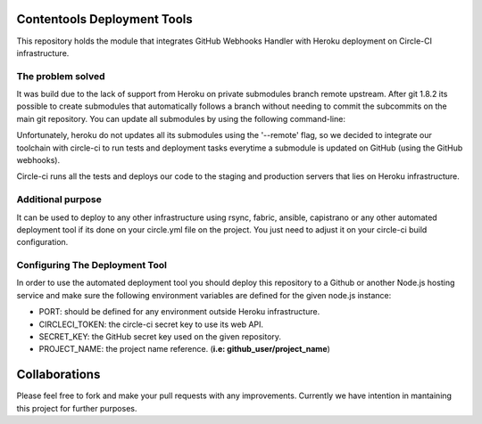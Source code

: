Contentools Deployment Tools
=================================

This repository holds the module that integrates GitHub Webhooks Handler with Heroku deployment on Circle-CI infrastructure.

The problem solved
---------------------------------
It was build due to the lack of support from Heroku on private submodules branch remote upstream. After git 1.8.2 its possible to create submodules that automatically follows a branch without needing to commit the subcommits on the main git repository. You can update all submodules by using the following command-line:

.. code-block:: shell
    git submodule sync
    git submodule update --init --remote

Unfortunately, heroku do not updates all its submodules using the '--remote' flag, so we decided to integrate our toolchain with circle-ci to run tests and deployment tasks everytime a submodule is updated on GitHub (using the GitHub webhooks).

Circle-ci runs all the tests and deploys our code to the staging and production servers that lies on Heroku infrastructure.

Additional purpose
---------------------------------
It can be used to deploy to any other infrastructure using rsync, fabric, ansible, capistrano or any other automated deployment tool if its done on your circle.yml file on the project. You just need to adjust it on your circle-ci build configuration.

Configuring The Deployment Tool
---------------------------------

In order to use the automated deployment tool you should deploy this repository to a Github or another Node.js hosting service and make sure the following environment variables are defined for the given node.js instance:

* PORT: should be defined for any environment outside Heroku infrastructure.
* CIRCLECI_TOKEN: the circle-ci secret key to use its web API.
* SECRET_KEY: the GitHub secret key used on the given repository.
* PROJECT_NAME: the project name reference. (**i.e: github_user/project_name**)

Collaborations
=================================
Please feel free to fork and make your pull requests with any improvements. Currently we have intention in mantaining this project for further purposes.
